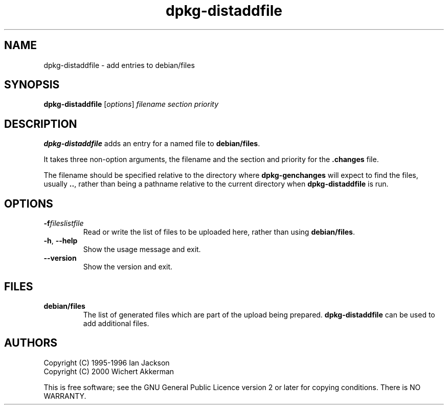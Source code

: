 .TH dpkg\-distaddfile 1 "2007-03-07" "Debian Project" "dpkg utilities"
.SH NAME
dpkg\-distaddfile \- add entries to debian/files
.
.SH SYNOPSIS
.B dpkg\-distaddfile
.RI [ options ] " filename section priority"
.
.SH DESCRIPTION
.B dpkg\-distaddfile
adds an entry for a named file to
.BR debian/files .

It takes three non-option arguments, the filename and the section and
priority for the
.B .changes
file.

The filename should be specified relative to the directory where
.B dpkg\-genchanges
will expect to find the files, usually
.BR .. ,
rather than being a pathname relative to the current directory when
.B dpkg\-distaddfile
is run.
.
.SH OPTIONS
.TP
.BI \-f fileslistfile
Read or write the list of files to be uploaded here, rather than using
.BR debian/files .
.TP
.BR \-h ", " \-\-help
Show the usage message and exit.
.TP
.BR \-\-version
Show the version and exit.
.
.SH FILES
.TP
.B debian/files
The list of generated files which are part of the upload being
prepared.
.B dpkg\-distaddfile
can be used to add additional files.
.
.SH AUTHORS
Copyright (C) 1995-1996 Ian Jackson
.br
Copyright (C) 2000 Wichert Akkerman
.sp
This is free software; see the GNU General Public Licence version 2 or later
for copying conditions. There is NO WARRANTY.
